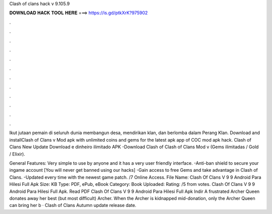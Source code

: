 Clash of clans hack v 9.105.9



𝐃𝐎𝐖𝐍𝐋𝐎𝐀𝐃 𝐇𝐀𝐂𝐊 𝐓𝐎𝐎𝐋 𝐇𝐄𝐑𝐄 ===> https://is.gd/ptkXrK?975902



.



.



.



.



.



.



.



.



.



.



.



.

Ikut jutaan pemain di seluruh dunia membangun desa, mendirikan klan, dan berlomba dalam Perang Klan. Download and installClash of Clans v Mod apk with unlimited coins and gems for the latest apk app of COC mod apk hack. Clash of Clans New Update Download e dinheiro ilimitado APK -Download Clash of Clash of Clans Mod v (Gems ilimitadas / Gold / Elixir).

General Features: Very simple to use by anyone and it has a very user friendly interface. -Anti-ban shield to secure your ingame account [You will never get banned using our hacks] -Gain access to free Gems and take advantage in Clash of Clans. -Updated every time with the newest game patch. /7 Online Access. File Name: Clash Of Clans V 9 9 Android Para Hilesi Full Apk  Size: KB Type: PDF, ePub, eBook Category: Book Uploaded: Rating: /5 from votes. Clash Of Clans V 9 9 Android Para Hilesi Full Apk. Read PDF Clash Of Clans V 9 9 Android Para Hilesi Full Apk Indir A frustrated Archer Queen donates away her best (but most difficult) Archer. When the Archer is kidnapped mid-donation, only the Archer Queen can bring her b · Clash of Clans Autumn update release date.
